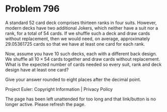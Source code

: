 *   Problem 796

   A standard $52$ card deck comprises thirteen ranks in four suits. However,
   modern decks have two additional Jokers, which neither have a suit nor a
   rank, for a total of $54$ cards. If we shuffle such a deck and draw cards
   without replacement, then we would need, on average, approximately
   $29.05361725$ cards so that we have at least one card for each rank.

   Now, assume you have $10$ such decks, each with a different back design.
   We shuffle all $10 \times 54$ cards together and draw cards without
   replacement. What is the expected number of cards needed so every suit,
   rank and deck design have at least one card?

   Give your answer rounded to eight places after the decimal point.

   Project Euler: Copyright Information | Privacy Policy

   The page has been left unattended for too long and that link/button is no
   longer active. Please refresh the page.
